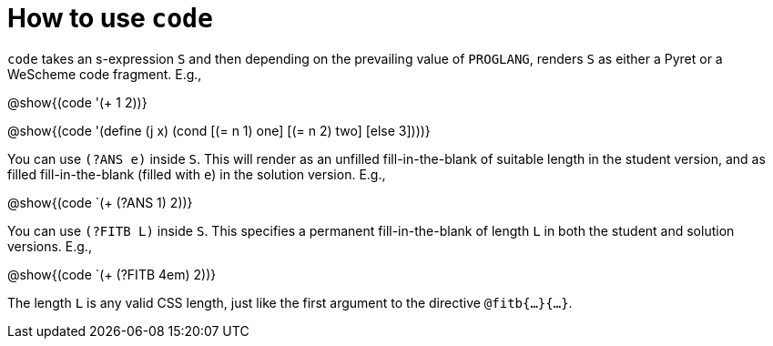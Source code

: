 = How to use `code`

`code` takes an s-expression `S` and then depending on the
prevailing value of `PROGLANG`, renders `S` as either a Pyret or
a WeScheme code fragment. E.g.,

@show{(code '(+ 1 2))}

@show{(code '(define (j x) (cond [(= n 1) one] [(= n 2) two] [else 3])))}

You can use `(?ANS e)` inside `S`. This will render as an
unfilled fill-in-the-blank of suitable length in the student
version, and as filled fill-in-the-blank (filled with `e`) in the
solution version. E.g.,

@show{(code `(+ (?ANS 1) 2))}

You can use `(?FITB L)` inside `S`. This specifies a permanent
fill-in-the-blank of length `L` in both the student and solution
versions. E.g.,

@show{(code `(+ (?FITB 4em) 2))}

The length `L` is any valid CSS length, just like the first
argument to the directive `@fitb{...}{...}`.


